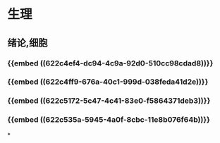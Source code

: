 * 生理
** 绪论,细胞
*** {{embed ((622c4ef4-dc94-4c9a-92d0-510cc98cdad8))}}
*** {{embed ((622c4ff9-676a-40c1-999d-038feda41d2e))}}
*** {{embed ((622c5172-5c47-4c41-83e0-f5864371deb3))}}
*** {{embed ((622c535a-5945-4a0f-8cbc-11e8b076f64b))}}
*